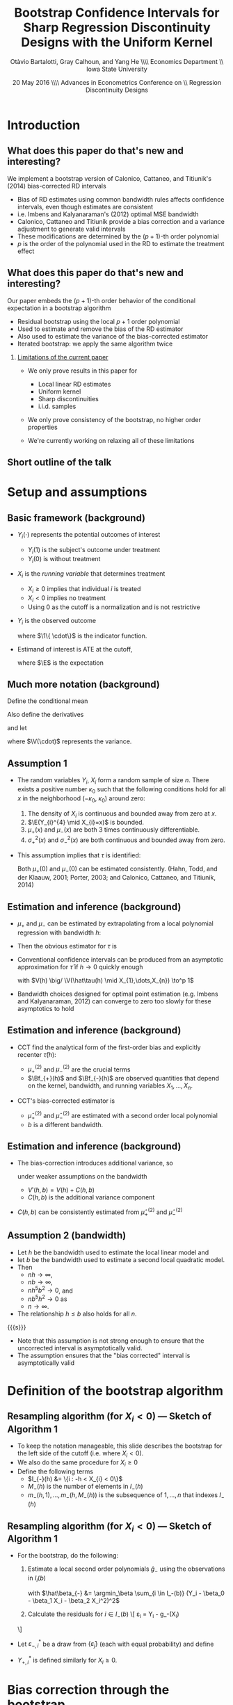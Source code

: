 #+TITLE: Bootstrap Confidence Intervals for Sharp Regression Discontinuity Designs with the Uniform Kernel
#+DATE: 20 May 2016 \\\hfill\\ Advances in Econometrics Conference on \\ Regression Discontinuity Designs
#+AUTHOR: Otàvio Bartalotti, Gray Calhoun, and Yang He \\\hfill\\ Economics Department \\ Iowa State University
* Introduction
** What does this paper do that's new and interesting?
   We implement a bootstrap version of Calonico, Cattaneo, and
   Titiunik's (2014) bias-corrected RD intervals
   - Bias of RD estimates using common bandwidth rules affects
     confidence intervals, even though estimates are consistent
   - i.e. Imbens and Kalyanaraman's (2012) optimal MSE bandwidth
   - Calonico, Cattaneo and Titiunik provide a bias correction and a
     variance adjustment to generate valid intervals
   - These modifications are determined by the \((p+1)\)-th order polynomial
   - $p$ is the order of the polynomial used in the RD to estimate
     the treatment effect
** What does this paper do that's new and interesting?
   Our paper embeds the \((p+1)\)-th order behavior of the conditional
   expectation in a bootstrap algorithm
   - Residual bootstrap using the local $p+1$ order polynomial
   - Used to estimate and remove the bias of the RD estimator
   - Also used to estimate the variance of the bias-corrected estimator
   - Iterated bootstrap: we apply the same algorithm twice
*** _Limitations of the current paper_
    - We only prove results in this paper for
      - Local linear RD estimates
      - Uniform kernel
      - Sharp discontinuities
      - i.i.d. samples

    - We only prove consistency of the bootstrap, no higher order
      properties

    - We're currently working on relaxing all of these limitations
** Short outline of the talk
    \tableofcontents
* Setup and assumptions
** Basic framework (background)
   - $Y_i(\cdot)$ represents the potential outcomes of interest
     - $Y_i(1)$ is the subject's outcome under treatment
     - $Y_i(0)$ is without treatment
   - $X_i$ is the /running variable/ that determines treatment
     - $X_i \geq 0$ implies that individual $i$ is treated
     - $X_i < 0$ implies no treatment
     - Using 0 as the cutoff is a normalization and is not restrictive
   - $Y_i$ is the observed outcome
     \begin{equation*}
       Y_{i}=Y_{i}(0) \1\{X_{i}<0\}+Y_{i}(1) \1\{0 \leq X_{i}\}
     \end{equation*}
     where $\1\{ \cdot\}$ is the indicator function.
   - Estimand of interest is ATE at the cutoff,
     \begin{equation*}
       \tau=\E(Y_i(1)-Y_i(0) \mid X_i=0)
     \end{equation*}
     where $\E$ is the expectation
** Much more notation (background)
   Define the conditional mean
   \begin{equation*}
     \mu(x)= \E(Y_{i} \mid X_{i}=x).
   \end{equation*}
   Also define the derivatives
   \begin{equation*}
     \mu^{(\eta)}(x)=\frac{d^{\eta}\mu(x)}{dx^{\eta}}
   \end{equation*}
   and let
   \begin{align*}
   \mu_{+}(x)
   &= \E( Y_{i}(1) \mid X_{i}=x )
   &\mu_{-}(x)
   &= \E( Y_{i}(0) \mid X_{i}=x ) \\
   \sigma^{2}_{+}(x) &= \V( Y_{i}(1) \mid X_{i}=x )
   &\sigma^{2}_{-}(x)&=\V( Y_{i}(0) \mid X_{i}=x ) \\
   \intertext{and}
   \mu^{(\eta)}_{+}
   &= \lim_{x \rightarrow 0^{+}}\mu^{(\eta)}(x),
   &\mu^{(\eta)}_{-}
   &= \lim_{x \rightarrow 0^{-}}\mu^{(\eta)}(x),
   \end{align*}
   where $\V(\cdot)$ represents the variance.
** Assumption 1
   - The random variables $Y_i$, $X_i$ form a random sample of size
     $n$.  There exists a positive number $\kappa_0$ such that the
     following conditions hold for all $x$ in the neighborhood
     $(-\kappa_{0},\ \kappa_{0})$ around zero:
     1. The density of $X_i$ is continuous and bounded away from zero
        at $x$.
     2. $\E(Y_{i}^{4} \mid X_{i}=x)$ is bounded.
     3. $\mu_+(x)$ and $\mu_-(x)$ are both 3 times continuously
        differentiable.
     4. $\sigma_+^2(x)$ and $\sigma_-^2(x)$ are both continuous and
        bounded away from zero.
   - This assumption implies that $\tau$ is identified:
     \begin{equation*}
       \tau = \mu_+(0) - \mu_-(0).
     \end{equation*}
     Both $\mu_+(0)$ and $\mu_-(0)$ can be estimated consistently.
     (Hahn, Todd, and der Klaauw, 2001; Porter, 2003; and Calonico,
     Cattaneo, and Titiunik, 2014)
** Estimation and inference (background)
   - $\mu_+$ and $\mu_-$ can be estimated by extrapolating from a
     local polynomial regression with bandwidth $h$:
     \begin{align*}
       \hat {\mu}_{+}(h)
       &= \argmin_{\beta_0} \Big(\min_{\beta_1} \sum_{i=1}^{n}
       \1\{h > X_{i} \geq 0\} (Y_{i} - \beta_0 - X_{i} \beta_1)^{2}\Big) \\
       \hat {\mu}_{-}(h)
       &= \argmin_{\beta_0}\Big( \min_{\beta_1} \sum_{i=1}^{n}
       \1\{0 > X_{i} > -h \} (Y_{i} - \beta_0 - X_{i} \beta_1)^{2} \Big)
     \end{align*}
   - Then the obvious estimator for $\tau$ is
     \begin{equation*}
       \hat\tau = \hat\mu_+(0) - \hat\mu_-(0).
     \end{equation*}
   - Conventional confidence intervals can be produced from an asymptotic
     approximation for $\hat\tau$ if $h \to 0$ quickly enough
     \begin{equation}
     \label{eq:1}
     \frac{\hat{\tau}(h)-\tau}{\sqrt{V(h)}} \to^d N(0,1),
     \end{equation}
     with $V(h) \big/ \V(\hat\tau(h) \mid X_{1},\dots,X_{n}) \to^p 1$
   - Bandwidth choices designed for optimal point estimation
     (e.g. Imbens and Kalyanaraman, 2012) can converge to zero too
     slowly for these asymptotics to hold
** Estimation and inference (background)
   - CCT find the analytical form of the first-order bias and
     explicitly recenter $\hat\tau(h)$:
     \begin{equation*}
       \E(\hat{\tau}(h) \mid X_1,\dots,X_n) - \tau =
         h^{2}\Big[ \tfrac{\mu_{+}^{(2)}}{2}\Bf_{+}(h) - \tfrac{\mu_{-}^{(2)}}{2}\Bf_{-}(h) \Big]
         (1+o_{p}(1))
     \end{equation*}
     - $\mu_+^{(2)}$ and $\mu_-^{(2)}$ are the crucial terms
     - $\Bf_{+}(h)$ and $\Bf_{-}(h)$ are observed quantities that
       depend on the kernel, bandwidth, and running variables
       $X_1,\dots,X_n$.
   - CCT's bias-corrected estimator is
     \begin{gather*}
       \hat{\tau}'(h, b) = \hat{\tau}(h) - h^{2}
       \Big[\tfrac{\hat{\mu}_{+}^{(2)}(b)}{2} \Bf_{+}(h) - \tfrac{\hat{\mu}_{-}^{(2)}(b)}{2}\Bf_{-}(h) \Big]
     \end{gather*}
     - $\hat\mu_{+}^{(2)}$ and $\hat\mu_-^{(2)}$ are estimated with a
       second order local polynomial
     - $b$ is a different bandwidth.
** Estimation and inference (background)
   - The bias-correction introduces additional variance, so
     \begin{equation*}
       \frac{\hat{\tau}'(h, b) - \tau}{V'(h, b)^{1/2}} \to^d N(0,1)
     \end{equation*}
     under weaker assumptions on the bandwidth
     - $V'(h, b) = V(h) + C(h, b)$
     - $C(h, b)$ is the additional variance component
   - $C(h,b)$ can be consistently estimated from $\hat\mu_+^{(2)}$ and $\hat\mu_-^{(2)}$

** Assumption 2 (bandwidth)

   - Let $h$ be the bandwidth used to estimate the local linear model
     and
   - let $b$ be the bandwidth used to estimate a second local
     quadratic model.
   - Then
     - $n h \to \infty$,
     - $n b \to \infty$,
     - $n h^{5} b^{2} \to 0$, and
     - $n b^{5} h^{2} \to 0$ as
     - $n \to \infty$.
   - The relationship $h \leq b$ also holds for all $n$.

  {{{s}}}

   - Note that this assumption is not strong enough to ensure that the
     uncorrected interval is asymptotically valid.
   - The assumption ensures that the "bias corrected" interval is
     asymptotically valid

* Definition of the bootstrap algorithm
** Resampling algorithm (for $X_i < 0$) --- Sketch of Algorithm 1
   - To keep the notation manageable, this slide describes the
     bootstrap for the left side of the cutoff (i.e. where $X_i < 0$).
   - We also do the same procedure for $X_i \geq 0$
   - Define the following terms
     - $I_{-}(h) &= \{i : -h < X_{i} < 0\}$
     - $M_{-}(h)$ is the number of elements in $I_{-}(h)$
     - $m_{-}(h,1),\dots,m_{-}(h,M_{-}(h))$ is the subsequence of
       $1,\dots,n$ that indexes $I_{-}(h)$
** Resampling algorithm (for $X_i < 0$) --- Sketch of Algorithm 1
   - For the bootstrap, do the following:
     1. Estimate a local second order polynomials $\hat g_{-}$ using the observations in $I_i(b)$
        \begin{align}
          \label{eq:2}
          \hat g_{-}(x)
          &= \hat\beta_{-,0} + \hat\beta_{-,1} x + \hat\beta_{-,2} x^{2},
        \end{align}
        with $\hat\beta_{-} &= \argmin_\beta \sum_{i \in I_-(b)}
        (Y_i - \beta_0 - \beta_1 X_i - \beta_2 X_i^2)^2$

     2. Calculate the residuals for $i \in I_-(b)$
        \[
          \hat\varepsilon_{i} = Y_{i} - \hat g_-(X_{i})
	\]
   - Let $\varepsilon^*_{-,i}$ be a draw from $\{\hat\varepsilon_j\}$
     (each with equal probability) and define
     \begin{align*}
       Y_{-,i}^* &= \hat g_-(X_{i}) + \varepsilon_{-,i}^{*}
     \end{align*}
   - $Y_{+,i}^*$ is defined similarly for $X_i \geq 0$.
* Bias correction through the bootstrap
** Bias estimation through the bootstrap --- Sketch of Algorithm 1
   - $\hat\tau^*(h)$ is the ATE estimate from the local linear
     model on the bootstrap sample,
     \[
       \hat\tau^*(h) = \hat\mu_+^*(h) - \hat\mu_-^*(h)
     \]
     and
     \begin{align*}
       \hat\mu_-^*(h)
       &= \argmin_{\mu} \Big( \min_{\beta} \ssum[-]{i}{h}
          (Y_i^* - \mu - \beta X_i^*)^2 \Big) \\
       \hat\mu_+^*(h)
       &= \argmin_{\mu} \Big( \min_{\beta} \ssum[+]{i}{h}
         (Y_i^* - \mu - \beta X_i^*)^2 \Big).
     \end{align*}
   - Under the distribution induced by the bootstrap, we know the
     Average Treatment Effect at $x=0$ is
     \begin{align*}
       \tau^*
       &= \hat g_+(0) - \hat g_-(0) \\
       &= \hat \beta_{+,0} - \hat \beta_{-,0}
     \end{align*}
   - The bias of the RD estimator under the bootstrap distribution is
     \begin{equation}
       \Delta^*(h,b) = \E^*( \hat\tau^*(h) - \tau^* )
     \end{equation}
   - This expectation can be approximated by simulation
** Theorem 1
   Under Assumptions 1 and 2,
   \begin{equation}
   \label{eq:4}
   \frac{(\hat\tau(h) - \Delta^{*}(h,b) - \tau)}{ V'(h, b)^{1/2}}
   \to^{d} N(0,1).
   \end{equation}
*** _Sketch of a proof_

    - $\hat\tau(h) - \Delta^*(h,b) - \tau = (\hat\tau(h) - \E \hat \tau(h)) + (\E \hat \tau(h) - \tau) - (\E^* \hat \tau^*(h) - \tau^*)$

    - The design of the bootstrap ensures that (a.s.)
      \begin{align*}
      \E^* \hat\mu_{+,1}^*(h) - \mu_{+}^{*}
      &= h^{2} \mu_{+}^{*(2)} \Bf_{+}(h)/2, \\
      \E^* \hat\mu_{-,1}^*(h) - \mu_{-}^{*}
      &= h^{2} \mu_{-}^{*(2)} \Bf_{-}(h)/2,
      \end{align*}
    - Then
      \begin{equation*}
        \E^* \hat\tau^*(h) - \tau^{*} = h^2\, \mu_+^{*(2)} \Bf_+(h)/2 - h^2\, \mu_{-}^{*(2)} \Bf_{-}(h)/2.
      \end{equation*}
    - $\mu_-^{*(2)}$ and $\mu_+^{*(2)}$ are sample moments and consistently
      estimate $\mu_-^{(2)}$ and $\mu_+^{(2)}$
    - The proof reduces to CCT's.
* Bootstrap critical values
** Bootstrap critical values (Algorithm 2)
   - To produce critical values for the bias-corrected statistic,
     iterate the bootstrap from before.

     1. Generate bootstrap values $Y_{-,i}^*$ and $Y_{+,i}^*$ using the
        residual bootstrap defined earlier
     2. Estimate $\hat\tau^*$ on the bootstrap dataset
     3. On each bootstrapped dataset, use the bootstrap _again_ to
        estimate the bias of $\hat\tau^*$. Call this estimate $\Delta^{**}$

   - The distribution of $\hat\tau^* - \Delta^{**} - \tau^*$ can be
     approximated by repeated simulation.

   {{{s}}}

** Theorem 2
  Under Assumptions 1 and 2,
  \[
    \V^*(\hat\tau^{*}(h) - \Delta^{**}(h,b))/V'(h,b) \to^p 1
  \]
  and
  \begin{multline*}
    \sup_{x} \Big\rvert \Pr^*[\hat\tau^{*}(h) - \Delta^{**}(h,b) - \tau^* \leq x ]\\ - \Pr[\hat\tau(h) - \Delta^*(h,b) - \tau \leq x] \Big\lvert \to^p 0.
  \end{multline*}
*** _Tiniest sketch of a proof_
    1. Use CCT's results to prove that expansion terms of order $p+2$ and higher
       are negligible
    2. Use an argument similar to Freedman (1981) to prove that the residual bootstrap
       approximates the distribution of $\hat\tau$ under truncated DGP.
* Simulation Evidence
** Monte Carlo setup
   - Monte Carlo DGPs mimic Imbens and Kalyanaraman (2012) and CCT
   - 5000 simulations, each with 500 i.i.d. draws from
     \begin{align*}
     Y_{i}           &= \mu_{j}(X_{i}) + \varepsilon_{i} \\
     X_{i}           &\sim  2 \times \betarv(2,4) - 1 \\
     \varepsilon_{i} &\sim N(0, 0.1295^2),
     \end{align*}
     where $j$ indexes the specific DGP
   - DGP 1:\small
     \begin{equation*}
       \mu_{1}(x) =
       \begin{cases}
       0.48 + 1.27x + 7.18x^{2} + 20.21x^{3} + 21.54x^{4} + 7.33x^{5}
       & \textif\ x < 0 \\
       0.52 + 0.84x - 3.00x^{2} + 7.99x^3 - 9.01x^4 + 3.56x^{5}
       & \otherwise.
       \end{cases}
     \end{equation*}
   - DGP 2:\small
     \begin{equation*}
       \mu_{2}(x) =
       \begin{cases}
         3.71 + 2.30x + 3.28x^2 + 1.45x^3 + 0.23x^4 + 0.03x^5
         & \textif\ x < 0, \\
         0.26 + 18.49x - 54.81x^2 + 74.30x^3 - 45.02x^4 + 9.83x^5
         & \otherwise
       \end{cases}
     \end{equation*}
   - DGP 3:\small
     \begin{equation*}
       \mu_{3}(x) =
       \begin{cases}
         0.48 + 1.27x + 3.59 x^{2} + 14.147 x^3 + 23.694 x^4 + 10.995 x^5
         & \textif\ x < 0 \\
         0.52 + 0.84x - 0.30 x^{2} + 2.397 x^3 - 0.901 x^4 + 3.56 x^5
         & \otherwise
     \end{cases}
     \end{equation*}
** Estimation strategies considered
   - "Good" estimators
     - Theoretical intervals: CCT with uniform and triangular kernels
     - Bootstrap estimator: ours
     - Use CCT's AMSE-optimal bandwidth rule
   - "Bad" estimators
     - Naive theoretical confidence interval (asymptotic normality)
       using uniform kernel and Imbens and Kalyanaraman's AMSE-optimal
       bandwidth.
     - Pairs bootstrapped version of the same estimator
   - All intervals use the 0.025 and 0.975 quantiles of the sampling
     distributions
** Monte Carlo results
  \footnotesize
  \begin{tabular}{rlrrrrrrr}
    \toprule
    DGP & Method     & Bias   & SD    & RMSE   & CI Coverage (\%) & CI Length \\
    \midrule
    1   & \bootuni   & --0.014 & 0.067 & 0.069 & 93.4       & 0.242     \\
        & \cctuni    & --0.014 & 0.067 & 0.069 & 92.5       & 0.246     \\
        & \ccttri    & --0.011 & 0.067 & 0.068 & 91.4       & 0.239     \\
        & \bootnaive & --0.040 & 0.042 & 0.058 & 89.0       & 0.182     \\
        & \naiveuni  & --0.040 & 0.042 & 0.058 & 81.5       & 0.156     \\\\
    2   & \bootuni   & --0.011 & 0.088 & 0.089 & 95.3       & 0.323     \\
        & \cctuni    & --0.011 & 0.088 & 0.089 & 93.7       & 0.353     \\
        & \ccttri    & --0.008 & 0.086 & 0.086 & 93.2       & 0.346     \\
        & \bootnaive & --0.151 & 0.067 & 0.165 & 35.4       & 0.269     \\
        & \naiveuni  & --0.151 & 0.067 & 0.165 & 29.5       & 0.230     \\\\
    3   & \bootuni   & --0.004 & 0.065 & 0.065 & 95.9       & 0.247     \\
        & \cctuni    & --0.004 & 0.065 & 0.065 & 93.8       & 0.251     \\
        & \ccttri    & --0.005 & 0.065 & 0.065 & 93.4       & 0.244     \\
        & \bootnaive &   0.033 & 0.052 & 0.062 & 91.3       & 0.215     \\
        & \naiveuni  &   0.033 & 0.052 & 0.062 & 86.1       & 0.191     \\
    \bottomrule\\
  \end{tabular}

  Table 1 of the paper. (Reordered --- decreasing in coverage)

  - DGP 2 is the most interesting
  - The residual bootstrap is competitive with the other bias-corrected
    intervals
  - All bias-corrected intervals perform well
  - Both uncorrected estimators perform very badly for DGP 2 and show some
    undercoverage on other DGPs

* Application
** Empirical application: effects of Head Start program
   - We apply this bootstrap to Ludwig and Miller's (2007) analysis of the Head
     Start program
     - Data available at
       http://faculty.econ.ucdavis.edu/faculty/dlmiller/statafiles
   - Head start was established in 1965 to help poor children age
     three to five and their families.
   - The program elements include parent involvement, nutrition,
     social services, mental health services and health services.
   - Office of Economic Opportunity provided grant-writing assistance
     to the poorest 300 counties in the United States based on the
     1960 poverty rate.
   - The poverty rate of the 300th poorest county serves as a sharp
     cutoff of treatment. (Ludwig and Miller, 2007)
     - 228 ``treated'' counties
     - 349 ``control'' counties
** Empirical application: effects of Head Start program
   - We look at two estimates studied by Ludwig and Miller (2007)
   - Estimate the "intent-to-treat" effect of the proposal on
     1. mortality and
     2. attainment of high-school and college education
   - Mortality is limited to causes of death that could plausibly be
     affected by Head Start health services
   - Found a large drop in mortality rates of children five to nine
     years of age over the period of 1973--1983. They also found some
     evidence for a positive effect on schooling from decennial census
     data.
** Results: effect of Head Start on mortality
    \begin{tabular}{lrr@{, }rr@{}rrr}
      \toprule
			& ATE     & \multicolumn{2}{r}{95\% CI}            &     &  $h$ &   $b$  \\
      \midrule
      LM (2007)         & --1.895 & (--3.930                    & 0.139)   & 9   &      &        \\
      LM (2007)         & --1.198 & (--2.561                    & 0.165)   & 18  &      &        \\
      LM (2007)         & --1.114 & (--2.138                    & --0.090) & 36  &      &        \\
      CCT               & --3.795 & (--7.037                    & --0.554) & 3   & .888 & 6.807  \\
      Resid.\ bootstrap & --3.792 & (--6.512                    & --0.262) & 3   & .888 & 6.807  \\
      \bottomrule \\
    \end{tabular}

    - First three estimates of ATE, labeled LM (2007), are from
      Ludwig and Miller's paper (results presented for several bandwidths)
      - First three CI's are conventional asymptotic confidence intervals
      - $p$-values in the original paper are based on pairs bootstrap (and were generally significant)
    - CCT: bias-corrected ATE estimate & corresponding confidence interval
    - Resid. bootstrap: bootstrap-corrected ATE estimate &
      corresponding interval
    - Both procedures use CCT's AMSE-optimal bandwidth
** Main message from empirical analysis
   - Head start significantly lowers mortality (supporting the
     results presented by Ludwig and Miller, 2007)
   - Bias is potentially substantial
     - Note difference between bias corrected and original ATE
   - Both bias-corrected estimators essentially agree
   - Bias correction can substantially affect inference
** Secondary results: effect of Head Start on education attainment
   \small

   \begin{tabular}{lrr@{, }rr@{}rrr}
    \toprule
              & ATE   & \multicolumn{2}{r}{95\% CI} & & $h$     & $b$    \\
    \midrule                                                               \\
    \multicolumn{5}{l}{Fraction ``high school or more'' (Panel A)}         \\
    \midrule
    LM (2007) & 0.030 & (0.003                      & 0.057) & 7&        \\
    CCT       & 0.055 & (0.014                      & 0.096) & 3&.671    \\
    Bootstrap & 0.054 & (0.013                      & 0.096) & 3&.671    \\\\
    \multicolumn{5}{l}{Fraction ``some college or more'' (Panel B)}        \\
    \midrule
    LM (2007) & 0.037 & (0.002                      & 0.073) & 7&     \T \\
    CCT       & 0.051 & (0.004                      & 0.099) & 5&.076    \\
    Bootstrap & 0.052 & (0.001                      & 0.094) & 5&.076    \\
    \bottomrule \\
    \end{tabular}

    - Effect of Head Start assistance on education for cohort
      18--24 in 1990.
    - Panel A uses the fraction of subjects attaining high school (or
      more) as the outcome
    - Panel B uses the fraction of subjects attaining some college
      coursework or more as the outcome
*** Main message of the second empirical exercise
    - Both bias corrected estimators have similar behavior
    - Head Start has had a positive effect on educational attainment
* Conclusion
** Conclusion
   - We've derived a bootstrap implementation of CCT's bias correction
     - You can use a residual bootstrap from a $p+1$ order polynomial to
       produce a bias-corrected (sharp) RD estimator of order $p$
   - We have proven consistency of the bootstrap in this paper for a
     local linear estimator using the uniform kernel

   - Performance of both estimators is very similar

   - The bootstrap is arguably easier to extend to other patterns of
     data dependence, but is more limited (at the moment)
     - Uniform kernel only

     - Sharp RD only

     - Linear estimator only

   - Relaxing those assumptions is an ongoing research project

   - Higher-order properties are an ongoing research project

   - Extensions to nonparametric regression in general is ongoing
* COMMENT Local variables and spellcheck
#+STARTUP: beamer
#+LaTeX_CLASS: beamer
#+LaTeX_CLASS_OPTIONS: [presentation,fleqn,t,9pt]
#+LaTeX_HEADER: \usepackage{lucidabr,booktabs}
#+LaTeX_HEADER: \input{../tex/slidesetup.tex}
#+LaTeX_HEADER: \input{../tex/macros.tex}
#+OPTIONS: H:2
#+BEAMER_FRAME_LEVEL: 2
#+MACRO: h 2.4in
#+MACRO: w 4in
#+MACRO: s \vspace{\baselineskip}
#+OPTIONS: toc:nil

#  LocalWords:  Edgeworth tfrac leq versa TODO itS DGP hfill Otàvio
#  LocalWords:  Bartalotti Calonico Cattaneo Titiunik's Imbens cdot
#  LocalWords:  Kalyanaraman's Titiunik tableofcontents geq infty toc
#  LocalWords:  analytical subsequence varepsilon beamer LaTeX fleqn
#  LocalWords:  usepackage lucidabr booktabs vspace baselineskip
